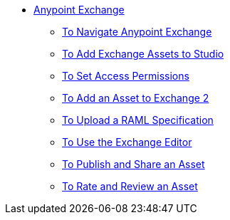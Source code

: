 // Anypoint Exchange TOC File

* link:/anypoint-exchange/[Anypoint Exchange]
** link:/anypoint-exchange/navigate[To Navigate Anypoint Exchange]
** link:/anypoint-exchange/studio[To Add Exchange Assets to Studio]
** link:/anypoint-exchange/permissions[To Set Access Permissions]
** link:/anypoint-exchange/add-asset[To Add an Asset to Exchange 2]
** link:/anypoint-exchange/raml-upload[To Upload a RAML Specification]
** link:/anypoint-exchange/editor[To Use the Exchange Editor]
** link:/anypoint-exchange/publish-share[To Publish and Share an Asset]
** link:/anypoint-exchange/rate[To Rate and Review an Asset]
